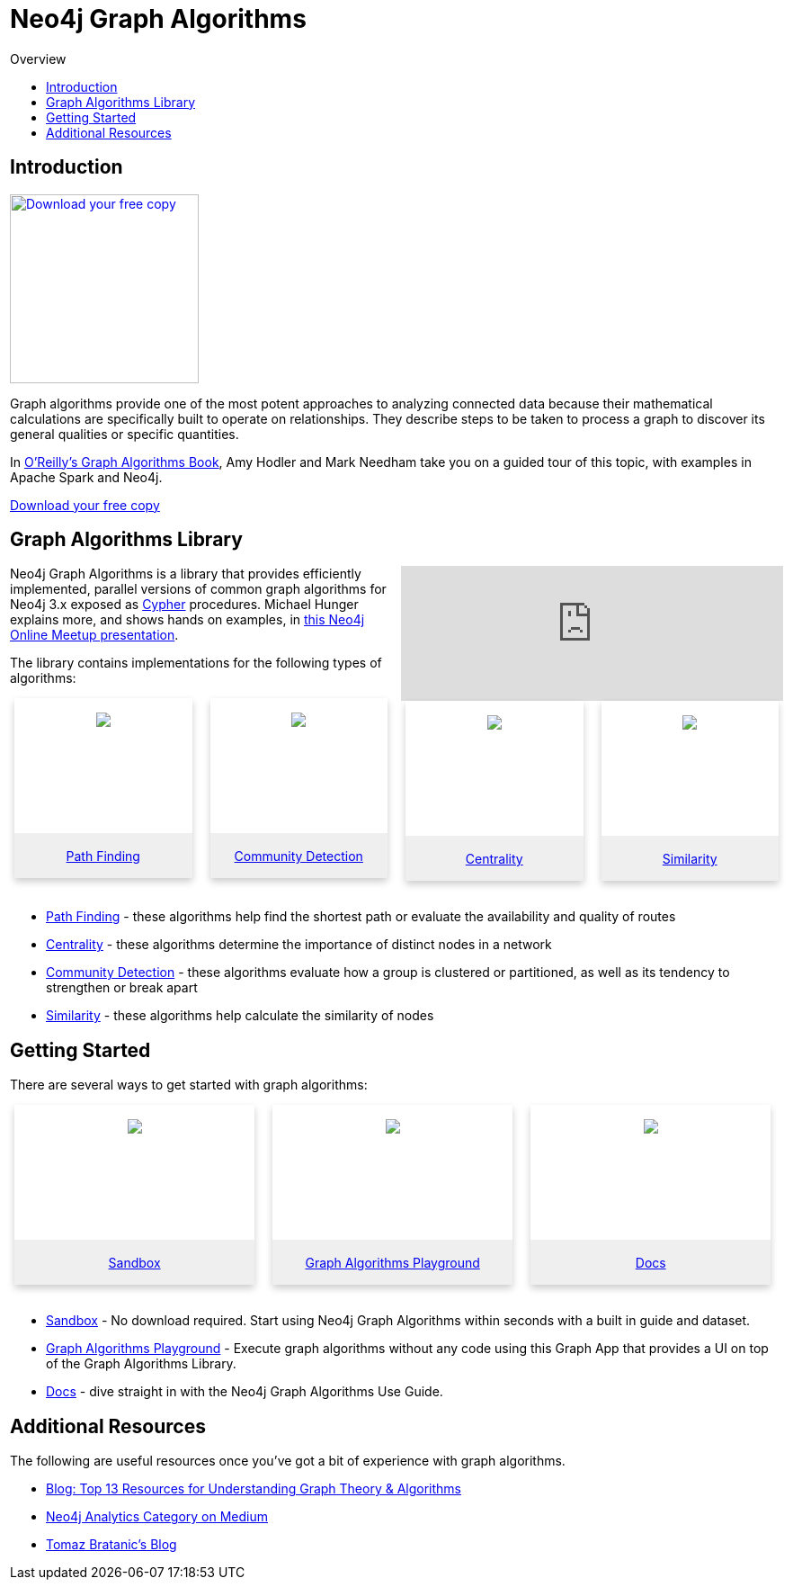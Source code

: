 = Neo4j Graph Algorithms
:slug: graph-algorithms
:level: Intermediate
:toc:
:toc-placement!:
:toc-title: Overview
:toclevels: 2
:section: Neo4j Graph Platform
:section-link: graph-platform

toc::[]

== Introduction

image:{img}OReilly-Graph-Algorithms_v2_ol1.jpg[Download your free copy, link="https://neo4j.com/graph-algorithms-book/",role="popup-link",float="right",width="210px", margin-left:"2px"]

Graph algorithms provide one of the most potent approaches to analyzing connected data because their mathematical calculations are specifically built to operate on relationships.
They describe steps to be taken to process a graph to discover its general qualities or specific quantities.

In https://neo4j.com/graph-algorithms-book/[O'Reilly's Graph Algorithms Book^], Amy Hodler and Mark Needham take you on a guided tour of this topic, with examples in Apache Spark and Neo4j.

link:https://neo4j.com/graph-algorithms-book/[Download your free copy^, role="medium button"]

== Graph Algorithms Library


++++
<iframe style="float:right; width:50%; padding-left: 5px;"  src="https://www.youtube.com/embed/55uB_t0RKTE" frameborder="0" allowfullscreen></iframe>
++++


Neo4j Graph Algorithms is a library that provides efficiently implemented, parallel versions of common graph algorithms for Neo4j 3.x exposed as link:/developer/cypher/[Cypher] procedures.
Michael Hunger explains more, and shows hands on examples, in https://www.youtube.com/watch?v=55uB_t0RKTE[this Neo4j Online Meetup presentation^].


The library contains implementations for the following types of algorithms:

[subs=attributes]
++++
<div class="row-card">
    <div class="column-card">
        <div class="card">
            <div class="card-inner">
                <a href="https://neo4j.com/docs/graph-algorithms/current/algorithms/pathfinding/" target="_blank">
                    <img src="{img}Pathfinding-Algo-Icon.png" />
                </a>
            </div>

            <div class="card-below"><a href="https://neo4j.com/docs/graph-algorithms/current/algorithms/pathfinding/"
                    target="_blank">Path Finding</a></div>
        </div>
    </div>
    <div class="column-card">
        <div class="card">
            <div class="card-inner">
                <a href="https://neo4j.com/docs/graph-algorithms/current/algorithms/community/" target="_blank">
                    <img src="{img}Community-Algo-Icon.png" />
                </a>
            </div>
            <div class="card-below"><a href="https://neo4j.com/docs/graph-algorithms/current/algorithms/community/"
                    target="_blank">Community Detection</a></div>
        </div>
    </div>
    <div class="column-card">
        <div class="card">
            <div class="card-inner">
                <a href="https://neo4j.com/docs/graph-algorithms/current/algorithms/centrality/" target="_blank">
                    <img src="{img}Centrality-Algo-Icon.png" />
                </a>
            </div>

            <div class="card-below"><a href="https://neo4j.com/docs/graph-algorithms/current/algorithms/centrality/"
                    target="_blank">Centrality</a></div>
        </div>
    </div>
    <div class="column-card">
        <div class="card">
            <div class="card-inner">
                <a href="https://neo4j.com/docs/graph-algorithms/current/algorithms/similarity/" target="_blank">
                    <img src="{img}Similarity-Algo-Icon.png" />
                </a>
            </div>

            <div class="card-below">
                <a href="https://neo4j.com/docs/graph-algorithms/current/algorithms/similarity/"
                    target="_blank">Similarity</a>
            </div>
        </div>

    </div>
</div>
<br />
++++

* https://neo4j.com/docs/graph-algorithms/current/algorithms/pathfinding/[Path Finding^] - these algorithms help find the shortest path or evaluate the availability and quality of routes

* https://neo4j.com/docs/graph-algorithms/current/algorithms/centrality/[Centrality^] - these algorithms determine the importance of distinct nodes in a network

* https://neo4j.com/docs/graph-algorithms/current/algorithms/community/[Community Detection^] - these algorithms evaluate how a group is clustered or partitioned, as well as its tendency to strengthen or break apart

* https://neo4j.com/docs/graph-algorithms/current/algorithms/similarity/[Similarity^] - these algorithms help calculate the similarity of nodes


== Getting Started

There are several ways to get started with graph algorithms:

[subs=attributes]
++++
<div class="row-card">
    <div class="column-card-3">
        <div class="card">
            <div class="card-inner">
                <a href="https://neo4j.com/sandbox-v2/algos-book" target="_blank">
                    <img src="{img}np_sandbox-toys_1207953_3A8BBC.png" />
                </a>
            </div>
            <div class="card-below"><a href="https://neo4j.com/sandbox-v2/algos-book"
                    target="_blank">Sandbox</a></div>
        </div>
    </div>
    <div class="column-card-3">
        <div class="card">
            <div class="card-inner">
                <a href="https://www.youtube.com/watch?v=zZZFqAX-PH0&list=PL9Hl4pk2FsvVnz4oi0F8UXiD3nMNqsRO2&index=4" target="_blank">
                    <img src="{img}np_swing_206_C595E4.png" />
                </a>
            </div>

            <div class="card-below"><a href="https://www.youtube.com/watch?v=zZZFqAX-PH0&list=PL9Hl4pk2FsvVnz4oi0F8UXiD3nMNqsRO2&index=4"
                    target="_blank">Graph Algorithms Playground</a></div>
        </div>
    </div>

        <div class="column-card-3">
            <div class="card">
                <div class="card-inner">
                    <a href="https://neo4j.com/docs/graph-algorithms/current/" target="_blank">
                        <img src="{img}np_documentation_365797_77AE53.png" />
                    </a>
                </div>

                <div class="card-below"><a href="https://neo4j.com/docs/graph-algorithms/current/"
                        target="_blank">Docs</a></div>
            </div>
        </div>
</div>
<br />
++++

* https://neo4j.com/sandbox-v2/[Sandbox^] - No download required. Start using Neo4j Graph Algorithms within seconds with a built in guide and dataset.

* https://www.youtube.com/watch?v=zZZFqAX-PH0&list=PL9Hl4pk2FsvVnz4oi0F8UXiD3nMNqsRO2&index=4[Graph Algorithms Playground^] - Execute graph algorithms without any code using this Graph App that provides a UI on top of the Graph Algorithms Library.

* https://neo4j.com/docs/graph-algorithms/current/[Docs^] - dive straight in with the Neo4j Graph Algorithms Use Guide.

== Additional Resources

The following are useful resources once you've got a bit of experience with graph algorithms.

* https://neo4j.com/blog/top-13-resources-graph-theory-algorithms/[Blog: Top 13 Resources for Understanding Graph Theory & Algorithms^]
* https://medium.com/neo4j/tagged/data-science[Neo4j Analytics Category on Medium^]
* https://tbgraph.wordpress.com/[Tomaz Bratanic's Blog^]

++++
<style>
* {
  box-sizing: border-box;
}

.column-card {
  float: left;
  width: 25%;
  padding: 0 10px;
}

.column-card-3 {
  float: left;
  width: 33%;
  padding: 0 10px;
}

/* Remove extra left and right margins, due to padding in columns */
.row-card {margin: 0 -5px;}

/* Clear floats after the columns */
.row-card:after {
  content: "";
  display: table;
  clear: both;
}

/* Style the counter cards */
.card {
  box-shadow: 0 4px 8px 0 rgba(0, 0, 0, 0.2); /* this adds the "card" effect */

  text-align: center;
  height: 200px;
}

.card-inner {
  background-repeat:no-repeat;
  height: 150px;
  padding: 16px;
}

.card-inner img {
  max-height: 120px;
}

.card-below {
    height: 50px;
    background-color: #efefef;
    flex-direction: column;
    display: flex;
    justify-content: center;
    padding: 2px;
    width: 100%;
}

/* Responsive columns - one column layout (vertical) on small screens */
@media screen and (max-width: 600px) {
  .column-card, .column-card-3 {
    width: 100%;
    display: block;
    margin-bottom: 20px;
  }
}

</style>
++++